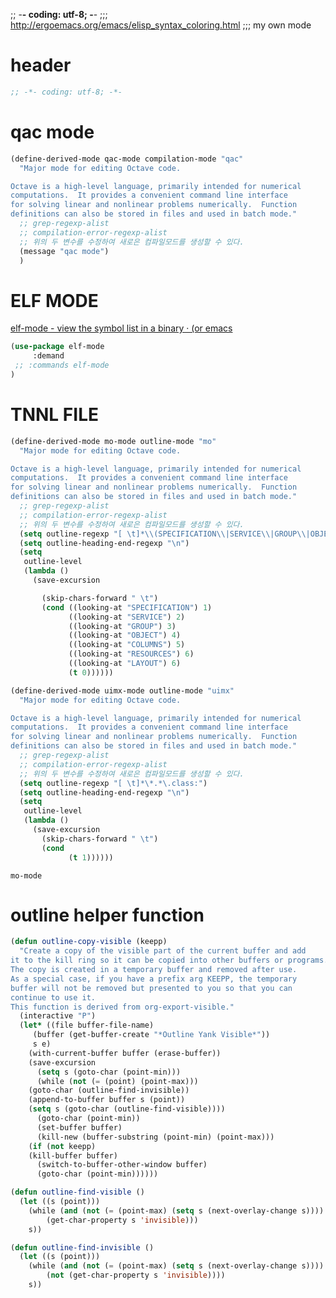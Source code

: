 ;; -*- coding: utf-8; -*-
;;; http://ergoemacs.org/emacs/elisp_syntax_coloring.html
;;; my own mode 
* header
#+BEGIN_SRC emacs-lisp 
;; -*- coding: utf-8; -*-
#+END_SRC

* qac mode 
#+BEGIN_SRC emacs-lisp
(define-derived-mode qac-mode compilation-mode "qac"
  "Major mode for editing Octave code.

Octave is a high-level language, primarily intended for numerical
computations.  It provides a convenient command line interface
for solving linear and nonlinear problems numerically.  Function
definitions can also be stored in files and used in batch mode."
  ;; grep-regexp-alist 
  ;; compilation-error-regexp-alist
  ;; 위의 두 변수를 수정하여 새로은 컴파일모드를 생성할 수 있다. 
  (message "qac mode")
  )
#+END_SRC

* ELF MODE 
[[http://oremacs.com/2016/08/28/elf-mode/][elf-mode - view the symbol list in a binary · (or emacs]]

#+BEGIN_SRC emacs-lisp
(use-package elf-mode
     :demand
 ;; :commands elf-mode
)
#+END_SRC

#+RESULTS:

* TNNL FILE


  #+BEGIN_SRC emacs-lisp
    (define-derived-mode mo-mode outline-mode "mo"
      "Major mode for editing Octave code.

    Octave is a high-level language, primarily intended for numerical
    computations.  It provides a convenient command line interface
    for solving linear and nonlinear problems numerically.  Function
    definitions can also be stored in files and used in batch mode."
      ;; grep-regexp-alist 
      ;; compilation-error-regexp-alist
      ;; 위의 두 변수를 수정하여 새로은 컴파일모드를 생성할 수 있다. 
      (setq outline-regexp "[ \t]*\\(SPECIFICATION\\|SERVICE\\|GROUP\\|OBJECT\\|COLUMNS\\|RESOURCES\\|LAYOUT\\)")
      (setq outline-heading-end-regexp "\n")
      (setq 
       outline-level 
       (lambda ()
         (save-excursion

           (skip-chars-forward " \t")                          
           (cond ((looking-at "SPECIFICATION") 1) 
                 ((looking-at "SERVICE") 2) 
                 ((looking-at "GROUP") 3) 
                 ((looking-at "OBJECT") 4) 
                 ((looking-at "COLUMNS") 5) 
                 ((looking-at "RESOURCES") 6) 
                 ((looking-at "LAYOUT") 6) 
                 (t 0))))))

    (define-derived-mode uimx-mode outline-mode "uimx"
      "Major mode for editing Octave code.

    Octave is a high-level language, primarily intended for numerical
    computations.  It provides a convenient command line interface
    for solving linear and nonlinear problems numerically.  Function
    definitions can also be stored in files and used in batch mode."
      ;; grep-regexp-alist 
      ;; compilation-error-regexp-alist
      ;; 위의 두 변수를 수정하여 새로은 컴파일모드를 생성할 수 있다. 
      (setq outline-regexp "[ \t]*\*.*\.class:")
      (setq outline-heading-end-regexp "\n")
      (setq 
       outline-level 
       (lambda ()
         (save-excursion
           (skip-chars-forward " \t")                          
           (cond 
                 (t 1))))))

  #+END_SRC

  #+RESULTS:
  : mo-mode


* outline helper function
#+begin_src  emacs-lisp
(defun outline-copy-visible (keepp)
  "Create a copy of the visible part of the current buffer and add
it to the kill ring so it can be copied into other buffers or programs.
The copy is created in a temporary buffer and removed after use.
As a special case, if you have a prefix arg KEEPP, the temporary
buffer will not be removed but presented to you so that you can
continue to use it.
This function is derived from org-export-visible."
  (interactive "P")
  (let* ((file buffer-file-name)
	 (buffer (get-buffer-create "*Outline Yank Visible*"))
	 s e)
    (with-current-buffer buffer (erase-buffer))
    (save-excursion
      (setq s (goto-char (point-min)))
      (while (not (= (point) (point-max)))
	(goto-char (outline-find-invisible))
	(append-to-buffer buffer s (point))
	(setq s (goto-char (outline-find-visible))))
      (goto-char (point-min))
      (set-buffer buffer)
      (kill-new (buffer-substring (point-min) (point-max)))
    (if (not keepp)
	(kill-buffer buffer)
      (switch-to-buffer-other-window buffer)
      (goto-char (point-min))))))

(defun outline-find-visible ()
  (let ((s (point)))
    (while (and (not (= (point-max) (setq s (next-overlay-change s))))
		(get-char-property s 'invisible)))
    s))

(defun outline-find-invisible ()
  (let ((s (point)))
    (while (and (not (= (point-max) (setq s (next-overlay-change s))))
		(not (get-char-property s 'invisible))))
    s))


#+end_src

#+RESULTS:
: outline-find-invisible
